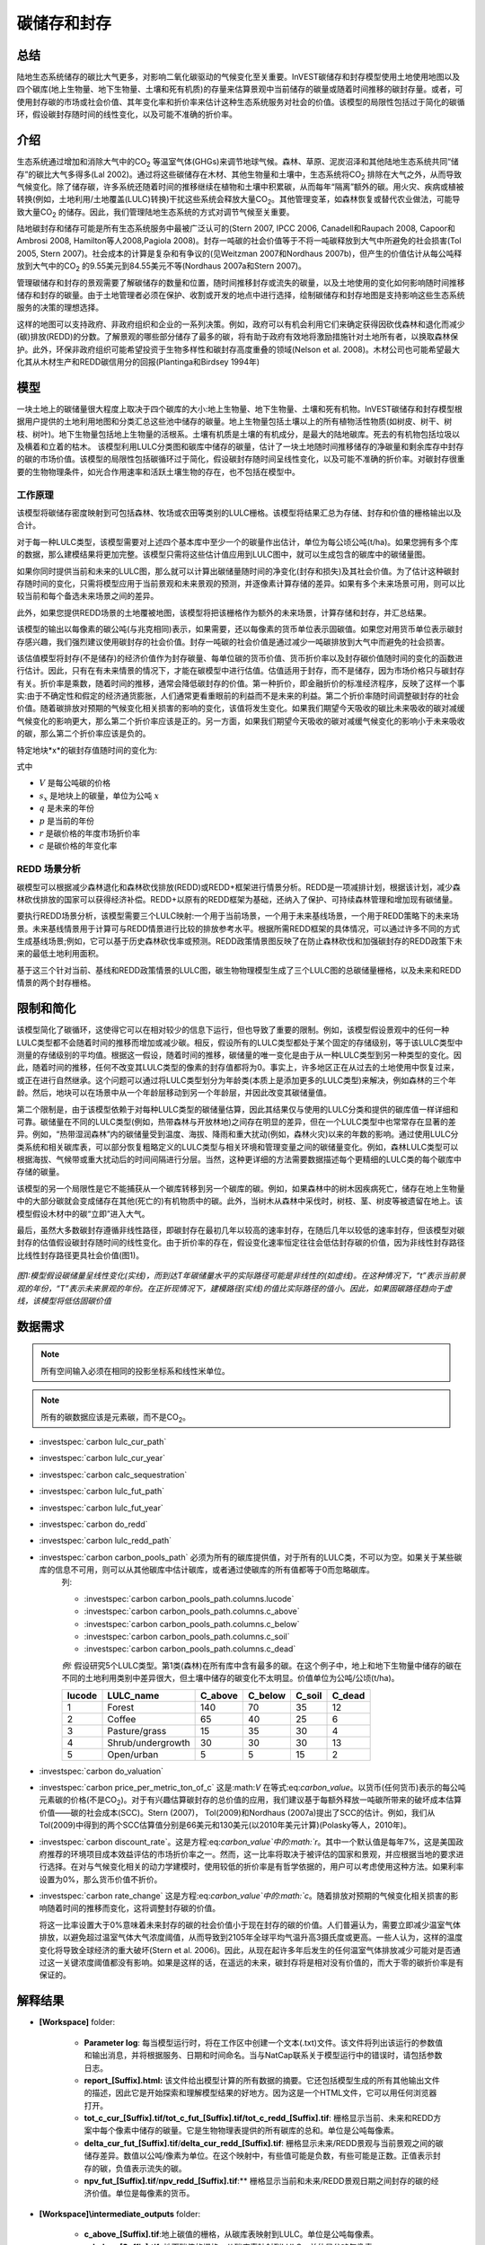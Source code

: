 ﻿.. _carbonstorage:

********************************
碳储存和封存
********************************

总结
=======

陆地生态系统储存的碳比大气更多，对影响二氧化碳驱动的气候变化至关重要。InVEST碳储存和封存模型使用土地使用地图以及四个碳库(地上生物量、地下生物量、土壤和死有机质)的存量来估算景观中当前储存的碳量或随着时间推移的碳封存量。或者，可使用封存碳的市场或社会价值、其年变化率和折价率来估计这种生态系统服务对社会的价值。该模型的局限性包括过于简化的碳循环，假设碳封存随时间的线性变化，以及可能不准确的折价率。

.. note：：这个碳模型非常简单。它只需要四个碳库和一张土地覆盖图，就能将这些碳库值映射到土地覆盖图，但不体现任何生物物理性质的变化以及时态性，如树木生长、土壤化学性质变化或随时间变化的温度或降水影响。如果您需要模拟的内容较土地覆盖图的静态碳库更复杂，则需要使用不同的碳模型。

介绍
============

生态系统通过增加和消除大气中的CO\ :sub:`2` 等温室气体(GHGs)来调节地球气候。森林、草原、泥炭沼泽和其他陆地生态系统共同“储存”的碳比大气多得多(Lal 2002)。通过将这些碳储存在木材、其他生物量和土壤中，生态系统将CO\ :sub:`2` 排除在大气之外，从而导致气候变化。除了储存碳，许多系统还随着时间的推移继续在植物和土壤中积累碳，从而每年“隔离”额外的碳。用火灾、疾病或植被转换(例如，土地利用/土地覆盖(LULC)转换)干扰这些系统会释放大量CO\ :sub:`2`。其他管理变革，如森林恢复或替代农业做法，可能导致大量CO\ :sub:`2` 的储存。因此，我们管理陆地生态系统的方式对调节气候至关重要。

陆地碳封存和储存可能是所有生态系统服务中最被广泛认可的(Stern 2007, IPCC 2006, Canadell和Raupach 2008, Capoor和Ambrosi 2008, Hamilton等人2008,Pagiola 2008)。封存一吨碳的社会价值等于不将一吨碳释放到大气中所避免的社会损害(Tol 2005, Stern 2007)。社会成本的计算是复杂和有争议的(见Weitzman 2007和Nordhaus 2007b)，但产生的价值估计从每公吨释放到大气中的CO\ :sub:`2` 的9.55美元到84.55美元不等(Nordhaus 2007a和Stern 2007)。

管理碳储存和封存的景观需要了解碳储存的数量和位置，随时间推移封存或流失的碳量，以及土地使用的变化如何影响随时间推移储存和封存的碳量。由于土地管理者必须在保护、收割或开发的地点中进行选择，绘制碳储存和封存地图是支持影响这些生态系统服务的决策的理想选择。

这样的地图可以支持政府、非政府组织和企业的一系列决策。例如，政府可以有机会利用它们来确定获得因砍伐森林和退化而减少(碳)排放(REDD)的分数。了解景观的哪些部分储存了最多的碳，将有助于政府有效地将激励措施针对土地所有者，以换取森林保护。此外，环保非政府组织可能希望投资于生物多样性和碳封存高度重叠的领域(Nelson et al. 2008)。木材公司也可能希望最大化其从木材生产和REDD碳信用分的回报(Plantinga和Birdsey 1994年)

模型
=========

一块土地上的碳储量很大程度上取决于四个碳库的大小:地上生物量、地下生物量、土壤和死有机物。InVEST碳储存和封存模型根据用户提供的土地利用地图和分类汇总这些池中储存的碳量。地上生物量包括土壤以上的所有植物活性物质(如树皮、树干、树枝、树叶)。地下生物量包括地上生物量的活根系。土壤有机质是土壤的有机成分，是最大的陆地碳库。死去的有机物包括垃圾以及横着和立着的枯木。
该模型利用LULC分类图和碳库中储存的碳量，估计了一块土地随时间推移储存的净碳量和剩余库存中封存的碳的市场价值。该模型的局限性包括碳循环过于简化，假设碳封存随时间呈线性变化，以及可能不准确的折价率。对碳封存很重要的生物物理条件，如光合作用速率和活跃土壤生物的存在，也不包括在模型中。

工作原理
------------

该模型将碳储存密度映射到可包括森林、牧场或农田等类别的LULC栅格。该模型将结果汇总为存储、封存和价值的栅格输出以及合计。

对于每一种LULC类型，该模型需要对上述四个基本库中至少一个的碳量作出估计，单位为每公顷公吨(t/ha)。如果您拥有多个库的数据，那么建模结果将更加完整。该模型只需将这些估计值应用到LULC图中，就可以生成包含的碳库中的碳储量图。

如果你同时提供当前和未来的LULC图，那么就可以计算出碳储量随时间的净变化(封存和损失)及其社会价值。为了估计这种碳封存随时间的变化，只需将模型应用于当前景观和未来景观的预测，并逐像素计算存储的差异。如果有多个未来场景可用，则可以比较当前和每个备选未来场景之间的差异。

此外，如果您提供REDD场景的土地覆被地图，该模型将把该栅格作为额外的未来场景，计算存储和封存，并汇总结果。

该模型的输出以每像素的碳公吨(与兆克相同)表示，如果需要，还以每像素的货币单位表示固碳值。如果您对用货币单位表示碳封存感兴趣，我们强烈建议使用碳封存的社会价值。封存一吨碳的社会价值是通过减少一吨碳排放到大气中而避免的社会损害。

该估值模型将封存(不是储存)的经济价值作为封存碳量、每单位碳的货币价值、货币折价率以及封存碳价值随时间的变化的函数进行估计。因此，只有在有未来情景的情况下，才能在碳模型中进行估值。估值适用于封存，而不是储存，因为市场价格只与碳封存有关。折价率是乘数，随着时间的推移，通常会降低碳封存的价值。第一种折价，即金融折价的标准经济程序，反映了这样一个事实:由于不确定性和假定的经济通货膨胀，人们通常更看重眼前的利益而不是未来的利益。第二个折价率随时间调整碳封存的社会价值。随着碳排放对预期的气候变化相关损害的影响的变化，该值将发生变化。如果我们期望今天吸收的碳比未来吸收的碳对减缓气候变化的影响更大，那么第二个折价率应该是正的。另一方面，如果我们期望今天吸收的碳对减缓气候变化的影响小于未来吸收的碳，那么第二个折价率应该是负的。

特定地块*x*的碳封存值随时间的变化为:

.. math:: value\_seq_x=V\frac{s_x}{q-p}\sum^{q-p-1}_{t=0}\frac{1}{\left(1+\frac{r}{100}\right)^t\left(1+\frac{c}{100}\right)^t}
   :label: 碳价值

式中

* :math:`V` 是每公吨碳的价格

* :math:`s_x` 是地块上的碳量，单位为公吨 :math:`x`

* :math:`q` 是未来的年份

* :math:`p` 是当前的年份

* :math:`r` 是碳价格的年度市场折价率

* :math:`c` 是碳价格的年变化率


REDD 场景分析 
----------------------

碳模型可以根据减少森林退化和森林砍伐排放(REDD)或REDD+框架进行情景分析。REDD是一项减排计划，根据该计划，减少森林砍伐排放的国家可以获得经济补偿。REDD+以原有的REDD框架为基础，还纳入了保护、可持续森林管理和增加现有碳储量。

要执行REDD场景分析，该模型需要三个LULC映射:一个用于当前场景，一个用于未来基线场景，一个用于REDD策略下的未来场景。未来基线情景用于计算可与REDD情景进行比较的排放参考水平。根据所需REDD框架的具体情况，可以通过许多不同的方式生成基线场景;例如，它可以基于历史森林砍伐率或预测。REDD政策情景图反映了在防止森林砍伐和加强碳封存的REDD政策下未来的最低土地利用面积。

基于这三个针对当前、基线和REDD政策情景的LULC图，碳生物物理模型生成了三个LULC图的总碳储量栅格，以及未来和REDD情景的两个封存栅格。

限制和简化
===============================

该模型简化了碳循环，这使得它可以在相对较少的信息下运行，但也导致了重要的限制。例如，该模型假设景观中的任何一种LULC类型都不会随着时间的推移而增加或减少碳。相反，假设所有的LULC类型都处于某个固定的存储级别，等于该LULC类型中测量的存储级别的平均值。根据这一假设，随着时间的推移，碳储量的唯一变化是由于从一种LULC类型到另一种类型的变化。因此，随着时间的推移，任何不改变其LULC类型的像素的封存值都将为0。事实上，许多地区正在从过去的土地使用中恢复过来，或正在进行自然继承。这个问题可以通过将LULC类型划分为年龄类(本质上是添加更多的LULC类型)来解决，例如森林的三个年龄。然后，地块可以在场景中从一个年龄层移动到另一个年龄层，并因此改变其碳储量值。

第二个限制是，由于该模型依赖于对每种LULC类型的碳储量估算，因此其结果仅与使用的LULC分类和提供的碳库值一样详细和可靠。碳储量在不同的LULC类型(例如，热带森林与开放林地)之间存在明显的差异，但在一个LULC类型中也常常存在显著的差异。例如，“热带湿润森林”内的碳储量受到温度、海拔、降雨和重大扰动(例如，森林火灾)以来的年数的影响。通过使用LULC分类系统和相关碳库表，可以部分恢复粗略定义的LULC类型与相关环境和管理变量之间的碳储量变化。例如，森林LULC类型可以根据海拔、气候带或重大扰动后的时间间隔进行分层。当然，这种更详细的方法需要数据描述每个更精细的LULC类的每个碳库中存储的碳量。

该模型的另一个局限性是它不能捕获从一个碳库转移到另一个碳库的碳。例如，如果森林中的树木因疾病死亡，储存在地上生物量中的大部分碳就会变成储存在其他(死亡的)有机物质中的碳。此外，当树木从森林中采伐时，树枝、茎、树皮等被遗留在地上。该模型假设木材中的碳“立即”进入大气。

最后，虽然大多数碳封存遵循非线性路径，即碳封存在最初几年以较高的速率封存，在随后几年以较低的速率封存，但该模型对碳封存的估值假设碳封存随时间的线性变化。由于折价率的存在，假设变化速率恒定往往会低估封存碳的价值，因为非线性封存路径比线性封存路径更具社会价值(图1)。

.. figure:: ../en/carbon_storage/carbon_envelope.jpg
   :align: center
   :figwidth: 500px

*图1:模型假设碳储量呈线性变化(实线)，而到达T年碳储量水平的实际路径可能是非线性的(如虚线)。在这种情况下，“t”表示当前景观的年份，“T”表示未来景观的年份。在正折现情况下，建模路径(实线)的值比实际路径的值小。因此，如果固碳路径趋向于虚线，该模型将低估固碳价值*

数据需求
==========

.. note:: 所有空间输入必须在相同的投影坐标系和线性米单位。

.. note：：如果要包括未来的 LULC 和/或 REDD LULC，则这些栅格的像素大小必须与当前 LULC 栅格*完全相同*。

.. note:: 所有的碳数据应该是元素碳，而不是CO\ :sub:`2`。

- :investspec:`carbon lulc_cur_path`

- :investspec:`carbon lulc_cur_year`

- :investspec:`carbon calc_sequestration`

- :investspec:`carbon lulc_fut_path`

- :investspec:`carbon lulc_fut_year`

- :investspec:`carbon do_redd`

- :investspec:`carbon lulc_redd_path`

- :investspec:`carbon carbon_pools_path` 必须为所有的碳库提供值，对于所有的LULC类，不可以为空。如果关于某些碳库的信息不可用，则可以从其他碳库中估计碳库，或者通过使碳库的所有值都等于0而忽略碳库。
   列:

   - :investspec:`carbon carbon_pools_path.columns.lucode`
   - :investspec:`carbon carbon_pools_path.columns.c_above`
   - :investspec:`carbon carbon_pools_path.columns.c_below`
   - :investspec:`carbon carbon_pools_path.columns.c_soil`
   - :investspec:`carbon carbon_pools_path.columns.c_dead`

   *例:* 假设研究5个LULC类型。第1类(森林)在所有库中含有最多的碳。在这个例子中，地上和地下生物量中储存的碳在不同的土地利用类别中差异很大，但土壤中储存的碳变化不太明显。价值单位为公吨/公顷(t/ha)。

   ====== ================== ======= ======= ====== ======
   lucode LULC_name          C_above C_below C_soil C_dead
   ====== ================== ======= ======= ====== ======
   1      Forest              140     70      35     12
   2      Coffee              65      40      25     6
   3      Pasture/grass       15      35      30     4
   4      Shrub/undergrowth   30      30      30     13
   5      Open/urban          5       5       15     2
   ====== ================== ======= ======= ====== ======

- :investspec:`carbon do_valuation`

- :investspec:`carbon price_per_metric_ton_of_c` 这是:math:`V` 在等式:eq:`carbon_value`。以货币(任何货币)表示的每公吨元素碳的价格(不是CO\ :sub:`2`)。对于有兴趣估算碳封存的总价值的应用，我们建议基于每额外释放一吨碳所带来的破坏成本估算价值——碳的社会成本(SCC)。Stern (2007)， Tol(2009)和Nordhaus (2007a)提出了SCC的估计。例如，我们从Tol(2009)中得到的两个SCC估算值分别是66美元和130美元(以2010年美元计算)(Polasky等人，2010年)。

- :investspec:`carbon discount_rate`。这是方程:eq:`carbon_value`中的:math:`r`。其中一个默认值是每年7%，这是美国政府推荐的环境项目成本效益评估的市场折价率之一。然而，这一比率将取决于被评估的国家和景观，并应根据当地的要求进行选择。在对与气候变化相关的动力学建模时，使用较低的折价率是有哲学依据的，用户可以考虑使用这种方法。如果利率设置为0%，那么货币价值不折价。

- :investspec:`carbon rate_change` 这是方程:eq:`carbon_value`中的:math:`c`。随着排放对预期的气候变化相关损害的影响随着时间的推移而变化，这将调整封存碳的价值。

  将这一比率设置大于0%意味着未来封存的碳的社会价值小于现在封存的碳的价值。人们普遍认为，需要立即减少温室气体排放，以避免超过温室气体大气浓度阈值，从而导致到2105年全球平均气温升高3摄氏度或更高。一些人认为，这样的温度变化将导致全球经济的重大破坏(Stern et al. 2006)。因此，从现在起许多年后发生的任何温室气体排放减少可能对是否通过这一关键浓度阈值都没有影响。如果是这样的话，在遥远的未来，碳封存将是相对没有价值的，而大于零的碳折价率是有保证的。


解释结果
==================== 

* **[Workspace]** folder:

	* **Parameter log**: 每当模型运行时，将在工作区中创建一个文本(.txt)文件。该文件将列出该运行的参数值和输出消息，并将根据服务、日期和时间命名。当与NatCap联系关于模型运行中的错误时，请包括参数日志。

	* **report_[Suffix].html:** 该文件给出模型计算的所有数据的摘要。它还包括模型生成的所有其他输出文件的描述，因此它是开始探索和理解模型结果的好地方。因为这是一个HTML文件，它可以用任何浏览器打开。

	* **tot_c_cur_[Suffix].tif/tot_c_fut_[Suffix].tif/tot_c_redd_[Suffix].tif**: 栅格显示当前、未来和REDD方案中每个像素中储存的碳量。它是生物物理表提供的所有碳库的总和。单位是公吨每像素。

	* **delta_cur_fut_[Suffix].tif**/**delta_cur_redd_[Suffix].tif**: 栅格显示未来/REDD景观与当前景观之间的碳储存差异。数值以公吨/像素为单位。在这个映射中，有些值可能是负数，有些可能是正数。正值表示封存的碳，负值表示流失的碳。

	* **npv_fut_[Suffix].tif**/**npv_redd_[Suffix].tif**:** 栅格显示当前和未来/REDD景观日期之间封存的碳的经济价值。单位是每像素的货币。
* **[Workspace]\\intermediate_outputs** folder:

	* **c_above_[Suffix].tif**:地上碳值的栅格，从碳库表映射到LULC。单位是公吨每像素。
	* **c_below_[Suffix].tif**: 地下碳值的栅格，从碳库表映射到LULC。单位是公吨每像素。
	* **c_dead_[Suffix].tif**: 死物碳值的栅格，从碳库表映射到LULC。单位是公吨每像素。
	* **c_soil_[Suffix].tif**: 土壤碳值的栅格，从碳库表映射到LULC。单位是公吨每像素。
	* **_tmp_work_tokens**: 此目录存储内部使用的元数据，以避免重新计算。这里没有存储模型结果。

附录: 数据源
======================

:ref:`Land Use/Land Cover <lulc>`
---------------------------------

:ref:`Carbon Pools <carbon_pools>`
----------------------------------

碳价格和折价率
-------------------------------

最近的估计表明，以2010年美元计算，碳的社会成本(SCC)，或与额外释放到大气中的一吨碳相关的边际损害，从每公吨碳32美元(Nordhaus 2007a)到每公吨碳326美元(Stern 2007)不等。这种损失的价值也可以被认为是避免释放的金钱利益。Tol(2009)对SCC估值进行了全面调查，报告了按2010年美元计算的每公吨66美元和130美元的中值(由于对时间折价的假设不同，值有所不同)。其他估计可在Murphy等人(2004)、Stainforth等人(2005)和Hope(2006)中找到。

衡量一吨碳排放成本的另一种方法是将成本设为封存该吨碳的最低成本。目前的次优选择是捕获和存储公用事业工厂排放的C。根据Socolow(2005)和Socolow和Pacala(2007)的研究，该技术捕获和储存每公吨的成本约为100美元。

最后，虽然我们不推荐这种方法，但可以用市场价格来设定封存碳的价格。我们不建议使用市场价格，因为它们通常只适用于“额外的”碳封存;削减高于或超过一些基线削减率。此外，碳市场的碳信用价值很大程度上是各种碳信用市场规则和法规的功能，并不一定反映封存一吨碳给社会带来的好处。因此，正确使用市场价格将需要估算利息领域的基准利率，绘制额外的封存，然后根据市场规则和规章确定哪些额外封存有资格获得信贷。


我们对未来碳封存支付的价值进行了折价，以反映社会对尽早支付的偏好。The U.S. Office of Management and Budget (OMB, 1992)建议美国项目的年市场折价率为7%。世界各地的折扣率各不相同。加拿大和新西兰为他们的项目推荐10% (Abusah和de Bruyn 2007)。最好是寻找您所在国家/地区推荐的折价率。

一些经济学家认为，在进行气候变化分析时，7%到12%的市场或消费折价率过高。由于气候变化有可能严重破坏未来的经济，社会倾向于以牺牲未来的气候稳定和后代的经济机会为代价来消费今天的消费，被一些人认为是不道德的(Cline 1992, Stern 2007)。根据这一论点，对气候变化对社会的影响的分析和旨在减少气候变化的政策应采用低折价率，以鼓励更多地减少温室气体排放，从而补偿后代可能遭受的严重损害(例如，Stern (2007年)的r = 0.014)。一些国家最近的政府政策支持对某些长期项目使用非常低的折价率(Abusah和de Bruyn, 2007年)。

碳折价率反映了当前碳封存比未来碳封存对气候的更大影响，在Adams等人(1999)、Plantinga等人(1999)、Feng 2005和Nelson等人(2008)中进行了讨论。

参考文献
==========

Abusah, Sam and Bruyn, Clinton de. 2007. Getting Auckland on Track: Public Transport and New Zealand's Economic. Ministry of Economic Development Working Paper. Accessed at <http://s3.amazonaws.com/zanran_storage/www.med.govt.nz/ContentPages/4013253.pdf>.

Adams, DM, RJ Alig, BA McCarl, et al. 1999. Minimum cost strategies for sequestering carbon in forests. Land Econ 75: 360-374.

Anderson, JR, EE Hardy, JT Roach, RE Witmer. A Land Use and Land Cover Classification System for Use with Remote Sensor Data. Washington, DC: United States Government 	Printing Office; 1976. Geological Survey Professional Paper 964.

Antle, JM, and B. Diagana. 2003. Creating Incentives for the Adoption of Sustainable Agricultural Practices in Developing Countries: The Role of Soil Carbon Sequestration.	American Journal of Agricultural Economics 85:1178-1184.

Baer, SG, DJ Kitchen, JM Blair, and CW Rice. 2002. Changes in Ecosystem Structure and Function along a Chronosequence of Restored Grasslands. Ecological Applications 12:1688-1701.

Bernoux, M., MDS Carvalho, B. Volkoff, and CC Cerri. 2002. Brazil's soil carbon stocks. Soil Science Society of America Journal 66:888-896.

Brown, SL, PE Schroeder and JS Kern. Spatial distribution of biomass in forests of the eastern	USA.Forest Ecology and Management 123 (1999) 81-90.

Brown, S. 2002. Measuring carbon in forests: current status and future challenges. Environmental Pollution 116:363-372.

Brown, S. Estimating Biomass and Biomass Change of Tropical Forests: a Primer. FAO Forestry Department; 1997. Report for FAO Forestry Paper 134.

Brown, S. and PE Schroeder. 1999. Spatial patterns of aboveground production and mortality of woody biomass for eastern US forests. Ecological Applications 9:968-980.

Cairns, MA, PK Haggerty, R. Alvarez, BHJ De Jong, and I. Olmsted. 2000. Tropical Mexico's recent land-use change: A region's contribution to the global carbon cycle. Ecological Applications 10:1426-1441.

Cairns, MA, S. Brown, EH Helmer, and GA Baumgardner. 1997. Root biomass allocation in the world's upland forests. Oecologia 111:1-11.

Canadell, JG and MR Raupach. 2008. Managing Forests for Climate Change Mitigation. Science 320:1456-1457.

Cline, WR. 1992. The economics of global warming. Instuitute for International Economics, Washington, D.C.

Coomes, DA, RB Allen, NA Scott, C. Goulding, and P. Beets. 2002. Designing systems to monitor carbon stocks in forests and shrublands. Forest Ecology and Management 164:89-108.

Conte, MN and MJ Kotchen. 2010. Explaining the price of voluntary carbon offsets. Climate Change Economics 1 (2):93-111.

Capoor, K., and P. Ambrosi. State and Trends of the Carbon Market 2008. Washington, D.C.: World Bank Institute, 2008 May.

Delaney, M., S. Brown, AE Lugo, A. Torres-Lezama, and NB Quintero. 1998. The quantity and turnover of dead wood in permanent forest plots in six life zones of Venezuela. Biotropica 30:2-11.

Detwiler, RP. 1986. Land Use Change and the Global Carbon Cycle: The Role of Tropical Soils. Biogeochemistry 2:67-93.

Edinburgh Centre for Carbon Management. The Establishing Mechanisms for Payments for Carbon Environmental Services in the Eastern Arc Mountains, Tanzania; 2007 May 2007.

Fargione, J., J. Hill, D. Tilman, S. Polasky, and P. Hawthorne. 2008. Land Clearing and the Biofuel Carbon Debt. Science 319:1235-1238.

Feng, H. 2005. The dynamics of carbon sequestration and alternative carbon accounting, with an application to the upper Mississippi River Basin. Ecological Economics 54:23-35.

Gaston, G., S. Brown, M. Lorenzini, and KD Singh. 1998. State and change in carbon pools in the forests of tropical Africa. Global Change Biology 4:97-114.

Glenday, J. 2006. Carbon storage and emissions offset potential in an East African tropical rainforest. Forest Ecology and Management 235:72-83.

Grace, J., J. San Jose, P. Meir, HS Miranda, and RA Montes. 2006. Productivity and carbon fluxes of tropical savannas. Journal of Biogeography 33:387-400.

Gibbs, HK, S Brown, JO Niles, and JA Foley. 2007. Monitoring and estimating tropical forest carbon stocks: making REDD a reality. Environmental Research Letters 2:045023.

Hamilton, K., M Sjardin, T Marcello, and G Xu. Forging a Frontier: State of the Voluntary Carbon Markets 2008. Washington, D.C.: Ecosystem Marketplace and New Carbon Finance; 2008.

Hope, CW. 2006. The social cost of carbon: what does it actually depend on? Climate Policy 6: 565--572

Houghton, RA. 2005. Tropical deforestation as a source of greenhouse gas emissions. In: Tropical Deforestation and Climate Change, Moutinho and Schwartzman [eds.]. Instituto de Pesquisa Ambiental da Amazonia and Environmental Defense, Belem, Brazil.

Houghton, RA, and JL Hackler. 2006. Emissions of carbon from land use change in sub-Saharan Africa. Journal of Geophysical Research 111.

The Intergovernmental Panel on Climate Change (IPCC). 2006. 2006 IPCC Guidelines for National Greenhouse Gas Inventories, Volume 4: Agriculture, Forestry and Other Land Use. Prepared by the National Greenhouse Gas Inventories Programme, Eggleston, HS, L. Buendia, K. Miwa, T. Ngara, and K. Tanabe (eds). Institute for Global Environmental Strategies (IGES), Hayama, Japan. <https://www.ipcc-nggip.iges.or.jp/public/2006gl/vol4.html>.

Jenny, H. 1980. The Soil Resource. Springer, New York.

Lal, R. 2004. Soil Carbon Sequestration Impacts on Global Climate Change and Food Security. Science 304:1623-1627.

Mackey, B, Keith H, Berry S.L, Lindenmayer DB. Green carbon: the role of natural forests in carbon storage. Part 1, A green carbon account of Australia's Southeastern Eucalypt forest, and policy implications. Canberra, Australia: ANU E Press, 2008.

Makundi, WR. 2001. Carbon mitigation potential and costs in the forest sector in Tanzania. Mitigation and Adaptation Strategies for Global Change 6:335-353.

Malhi, Y., D. Wood, TR Baker, et al. 2006. The regional variation of aboveground live biomass in old-growth Amazonian forests. Global Change Biology 12:1107-1138.

Malimbwi, RE, B. Solberg, and E. Luoga. 1994. Estimation of biomass and volume in miombo woodland at Kitungalo Forest Reserve Tanzania. Journal of Tropical Forest Science 7:230-242.

McLauchlan, KK., SE Hobbie, and WM Post. 2006. Conversion From Agriculture To Grassland Builds Soil Organic Matter On Decadal Timescales. Ecological Applications 16:143-153.

Mollicone D., F. Achard, S. Federici, H. Eva, G. Grassi, A. Belward, F. Raes, G. Seufert, H. Stibig, G. Matteucci, and E. Schulze. 2007. An incentive mechanism for reducing emissions from conversion of intact and non-intact forests. Climatic Change 83:477-493.

Munishi, PKT and TH Shear. 2004. Carbon Storage in Afromontane Rain Forests of the Eastern Arc Mountains of Tanzania: their Net Contribution to Atmospheric Carbon. Journal of Tropical Forest Science 16:78-93.

Murphy, JM et al. 2004. Quantification of modelling uncertainties in a large ensemble of climate change simulations. Nature 430, 768-772.

Murray, B., B. Sohngen, and M. Ross. 2007. Economic consequences of consideration of permanence, leakage and additionality for soil carbon sequestration projects. Climatic Change 80:127-143.

Nascimento, HEM, and WF Laurance. 2002. Total aboveground biomass in central Amazonian rainforests: a landscape-scale study. Forest Ecology and Management 168:311-321.

Nelson, E., G. Mendoza, J. Regetz, S. Polasky, H. Tallis, D. Cameron, K. Chan, G. Daily, J. Goldstein, P. Kareiva, E. Lonsdorf, R. Naidoo, TH Ricketts, and R. Shaw. 2009. Modeling multiple ecosystem services, biodiversity conservation, commodity production, and tradeoffs at landscape scales. Frontiers in Ecology and the Environment.

Nordhaus, W. 2007a. Critical Assumptions in the Stern Review on Climate Change. Science 317 (5835): 201--202.

Nordhaus, W. 2007b. A Review of the Stern Review on the Economics of Global Warming. Journal of Economic Literature 45: 686-702.

Pagiola, S. 2008. Payments for environmental services in Costa Rica. Ecological Economics 65 (4): 712-724.

Plantinga, AJ, and RA Birdsey. 1994. Optimal Forest Stand Management When Benefits are Derived from Carbon. Natural Resource Modeling 8(4): 373-387.

Polasky, S, E Nelson, D Pennington, and K Johnson. 2010. The Impact of Land-Use Change on Ecosystem Services, Biodiversity and Returns to Landowners: A Case Study in the State of Minnesota. Environmental and Resource Economics 48:219-242

Post, WM, WR Emanuel, PJ Zinke, and AG Stangenberger. 1982. Soil carbon pools and world life zones. Nature 298:156-159.

Post, WM, KC Kwon. 2000. Soil carbon sequestration and land-use change: processes and potential. Global Change Biology 6:317-327.

Raich, JW, AE Russell, K. Kitayama, WJ Parton, and PM Vitousek. 2006. Temperature influences carbon accumulation in moist tropical forests. Ecology 87:76-87.

Ruesch A, and HK Gibbs. 2008. New IPCC tier-1 global biomass carbon map for the year 2000. Available:https://cdiac.ess-dive.lbl.gov/epubs/ndp/global_carbon/carbon_documentation.html.

Schuman, GE, HH Janzen, and JE Herrick. 2002. Soil carbon dynamics and potential carbon sequestration by rangelands. Environmental Pollution, 116:391-396.

Sedjo, RA and B. Sohngen. Carbon Credits for Avoided Deforestation. Washington, DC: Resources for the Future; 2007 October 2007. Report for RFF DP 07-47.

Silver, WL, R. Ostertag, and AE Lugo. 2000. The potential for carbon sequestration through reforestation of abandoned tropical agricultural and pasture lands. Restoration Ecology 8:394-407.

Socolow, RH. 2005. Can We Bury Global Warming? Scientific American 293: 49-55.

Socolow, RH and SW Pacala. 2006. A Plan to Keep Carbon in Check. Scientific American 295: 50-57.

Sohngen, Brent, RH Beach, and Kenneth Andrasko. 2008. Avoided Deforestation as a Greenhouse Gas Mitigation Tool: Economic Issues. Journal of Environmental Quality 37: 1368-1375.

Stainforth, DA et al., 2005. Uncertainty in predictions of the climate response to rising levels of greenhouse gases. Nature 433, 403--406.

Stern, N. 2007. The Economics of Climate Change: The Stern Review. Cambridge and New York: Cambridge University Press.

Tiessen, H., C. Feller, EVSB Sampaio, and P. Garin. 1998. Carbon Sequestration and Turnover in Semiarid Savannas and Dry Forest. Climatic Change 40:105-117.

Tilman, D., J. Hill, and C. Lehman. 2006. Carbon-Negative Biofuels from Low-Input High-Diversity Grassland Biomass. Science 314:1598-1600.

Tol, RSJ. 2005. The marginal damage costs of carbon dioxide emissions: an assessment of the uncertainties. Energy Policy 33:2064-2074.

Tol, RSJ. 2009. The Economic Effects of Climate Change.Journal of Economic Perspectives 23:29-51.

USOMB (US Office of Management and Budget). 1992. Guidelines and Discount Rates for Benefit-Cost Analysis of Federal Programs Circular No. A-94 (Revised). Transmittal Memo No. 64. Washington DC: US Office of Management and Budget.

Vagen, TG, R Lal, and BR Singh. 2005. Soil carbon sequestration in sub-Saharan Africa: A review. Land Degradation & Development 16:53-71.

Weitzman, ML. 2007. A review of the Stern Review on the Economics of Climate Change. Journal of Economic Literature 45:703-724.

Zhang, Q, and CO Justice. 2001. Carbon Emissions and Sequestration Potential of Central African Ecosystems. AMBIO 30:351-355.

